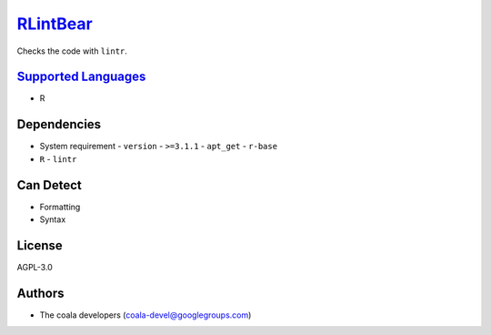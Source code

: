 `RLintBear <https://github.com/coala/coala-bears/tree/master/bears/r/RLintBear.py>`_
====================================================================================

Checks the code with ``lintr``.

`Supported Languages <../README.rst>`_
--------------------------------------

* R



Dependencies
------------

* System requirement
  - ``version`` - ``>=3.1.1``  - ``apt_get`` - ``r-base``
* ``R`` - ``lintr``


Can Detect
----------

* Formatting
* Syntax

License
-------

AGPL-3.0

Authors
-------

* The coala developers (coala-devel@googlegroups.com)

